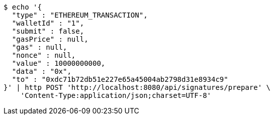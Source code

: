 [source,bash]
----
$ echo '{
  "type" : "ETHEREUM_TRANSACTION",
  "walletId" : "1",
  "submit" : false,
  "gasPrice" : null,
  "gas" : null,
  "nonce" : null,
  "value" : 10000000000,
  "data" : "0x",
  "to" : "0xdc71b72db51e227e65a45004ab2798d31e8934c9"
}' | http POST 'http://localhost:8080/api/signatures/prepare' \
    'Content-Type:application/json;charset=UTF-8'
----
